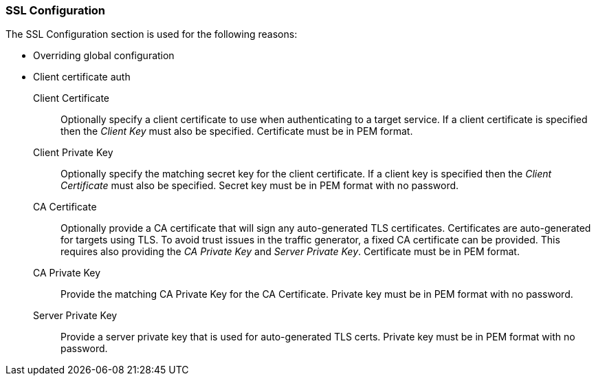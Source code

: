 [[ConfigSsl]]
=== SSL Configuration

The SSL Configuration section is used for the following reasons:

 * Overriding global configuration
 * Client certificate auth

Client Certificate::
	Optionally specify a client certificate to use when authenticating to a target service.
	If a client certificate is specified then the _Client Key_ must also be specified.
	Certificate must be in PEM format.
	
Client Private Key::
	Optionally specify the matching secret key for the client certificate.
	If a client key is specified then the _Client Certificate_ must also be specified.
	Secret key must be in PEM format with no password.

CA Certificate::
	Optionally provide a CA certificate that will sign any auto-generated TLS certificates.
	Certificates are auto-generated for targets using TLS.
	To avoid trust issues in the traffic generator, a fixed CA certificate can be provided.
	This requires also providing the _CA Private Key_ and _Server Private Key_.
	Certificate must be in PEM format.
	
CA Private Key::
	Provide the matching CA Private Key for the CA Certificate.
	Private key must be in PEM format with no password.
	
Server Private Key::
	Provide a server private key that is used for auto-generated TLS certs.
	Private key must be in PEM format with no password.
